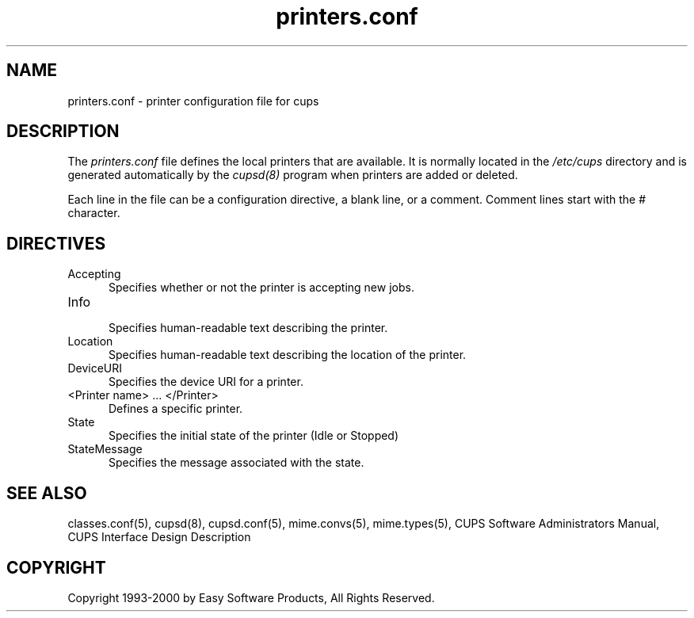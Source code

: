.\"
.\" "$Id: printers.conf.man,v 1.2 2000/06/22 18:21:40 mike Exp $"
.\"
.\"   printers.conf man page for the Common UNIX Printing System (CUPS).
.\"
.\"   Copyright 1997-2000 by Easy Software Products.
.\"
.\"   These coded instructions, statements, and computer programs are the
.\"   property of Easy Software Products and are protected by Federal
.\"   copyright law.  Distribution and use rights are outlined in the file
.\"   "LICENSE.txt" which should have been included with this file.  If this
.\"   file is missing or damaged please contact Easy Software Products
.\"   at:
.\"
.\"       Attn: CUPS Licensing Information
.\"       Easy Software Products
.\"       44141 Airport View Drive, Suite 204
.\"       Hollywood, Maryland 20636-3111 USA
.\"
.\"       Voice: (301) 373-9603
.\"       EMail: cups-info@cups.org
.\"         WWW: http://www.cups.org
.\"
.TH printers.conf 5 "Common UNIX Printing System" "22 June 2000" "Easy Software Products"
.SH NAME
printers.conf \- printer configuration file for cups
.SH DESCRIPTION
The \fIprinters.conf\fR file defines the local printers that are
available. It is normally located in the \fI/etc/cups\fR directory and
is generated automatically by the \fIcupsd(8)\fR program when printers
are added or deleted.
.LP
Each line in the file can be a configuration directive, a blank line,
or a comment. Comment lines start with the # character.
.SH DIRECTIVES
.TP 5
Accepting
.br
Specifies whether or not the printer is accepting new jobs.
.TP 5
Info
.br
Specifies human-readable text describing the printer.
.TP 5
Location
.br
Specifies human-readable text describing the location of the printer.
.TP 5
DeviceURI
.br
Specifies the device URI for a printer.
.TP 5
<Printer name> ... </Printer>
.br
Defines a specific printer.
.TP 5
State
.br
Specifies the initial state of the printer (Idle or Stopped)
.TP 5
StateMessage
.br
Specifies the message associated with the state.
.SH SEE ALSO
classes.conf(5), cupsd(8), cupsd.conf(5), mime.convs(5), mime.types(5),
CUPS Software Administrators Manual,
CUPS Interface Design Description
.SH COPYRIGHT
Copyright 1993-2000 by Easy Software Products, All Rights Reserved.
.\"
.\" End of "$Id: printers.conf.man,v 1.2 2000/06/22 18:21:40 mike Exp $".
.\"
